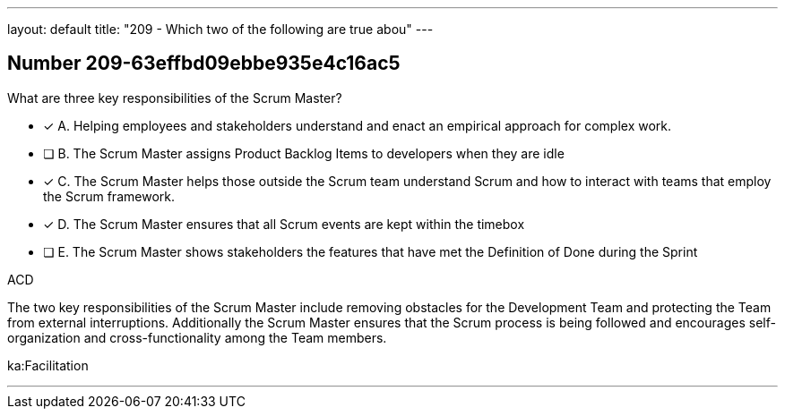 ---
layout: default 
title: "209 - Which two of the following are true abou"
---


[.question]
== Number 209-63effbd09ebbe935e4c16ac5

****

[.query]
What are three key responsibilities of the Scrum Master?

[.list]
* [*] A. Helping employees and stakeholders understand and enact an empirical approach for complex work.
* [ ] B. The Scrum Master assigns Product Backlog Items to developers when they are idle
* [*] C. The Scrum Master helps those outside the Scrum team understand Scrum and how to interact with teams that employ the Scrum framework.
* [*] D. The Scrum Master ensures that all Scrum events are kept within the timebox
* [ ] E. The Scrum Master shows stakeholders the features that have met the Definition of Done during the Sprint
****

[.answer]
ACD

[.explanation]
The two key responsibilities of the Scrum Master include removing obstacles for the Development Team and protecting the Team from external interruptions. Additionally the Scrum Master ensures that the Scrum process is being followed and encourages self-organization and cross-functionality among the Team members.

[.ka]
ka:Facilitation

'''

